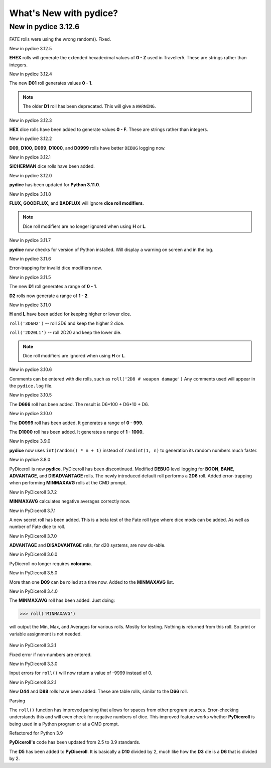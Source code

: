 **What's New with pydice?**
===========================

New in pydice 3.12.6
--------------------

FATE rolls were using the wrong random(). Fixed.


New in pydice 3.12.5

**EHEX** rolls will generate the extended hexadecimal values of **0 - Z** used in Traveller5. These are strings rather than integers.


New in pydice 3.12.4

The new **D01** roll generates values **0 - 1**.

.. note::
  The older **D1** roll has been deprecated. This will give a ``WARNING``.
  
New in pydice 3.12.3

**HEX** dice rolls have been added to generate values **0 - F**. These are strings rather than integers.


New in pydice 3.12.2

**D09**, **D100**, **D099**, **D1000**, and **D0999** rolls have better ``DEBUG`` logging now.


New in pydice 3.12.1

**SICHERMAN** dice rolls have been added.


New in pydice 3.12.0

**pydice** has been updated for **Python 3.11.0**.


New in pydice 3.11.8

**FLUX, GOODFLUX**, and **BADFLUX** will ignore **dice roll modifiers**.

.. note::
   Dice roll modifiers are no longer ignored when using **H** or **L**.


New in pydice 3.11.7

**pydice** now checks for version of Python installed. Will display
a warning on screen and in the log.


New in pydice 3.11.6

Error-trapping for invalid dice modifiers now.


New in pydice 3.11.5

The new **D1** roll generates a range of **0 - 1**.

**D2** rolls now generate a range of **1 - 2**.


New in pydice 3.11.0

**H** and **L** have been added for keeping higher or lower dice.

``roll('3D6H2')`` -- roll 3D6 and keep the higher 2 dice.

``roll('2D20L1')`` -- roll 2D20 and keep the lower die.

.. note::
   Dice roll modifiers are ignored when using **H** or **L**.


New in pydice 3.10.6

Comments can be entered with die rolls, such as ``roll('2D8 # weapon damage')``
Any comments used will appear in the ``pydice.log`` file.


New in pydice 3.10.5

The **D666** roll has been added. The result is D6*100 + D6*10 + D6.


New in pydice 3.10.0

The **D0999** roll has been added. It generates a range of **0 - 999**.

The **D1000** roll has been added. It generates a range of **1 - 1000**.


New in pydice 3.9.0

**pydice** now uses ``int(random() * n + 1)`` instead of ``randint(1, n)`` to generation its random numbers much faster.


New in pydice 3.8.0

PyDiceroll is now **pydice**. PyDiceroll has been discontinued.
Modified **DEBUG** level logging for **BOON**, **BANE**, **ADVANTAGE**, and **DISADVANTAGE** rolls.
The newly introduced default roll performs a **2D6** roll.
Added error-trapping when performing **MINMAXAVG** rolls at the CMD prompt.


New in PyDiceroll 3.7.2

**MINMAXAVG** calculates negative averages correctly now.


New in PyDiceroll 3.7.1

A new secret roll has been added. This is a beta test of the Fate roll type where dice mods can be added. As well as number of Fate dice to roll.


New in PyDiceroll 3.7.0

**ADVANTAGE** and **DISADVANTAGE** rolls, for d20 systems, are now do-able.


New in PyDiceroll 3.6.0

PyDiceroll no longer requires **colorama**.


New in PyDiceroll 3.5.0

More than one **D09** can be rolled at a time now. Added to the **MINMAXAVG** list.


New in PyDiceroll 3.4.0

The **MINMAXAVG** roll has been added. Just doing:

>>> roll('MINMAXAVG')

will output the Min, Max, and Averages for various
rolls. Mostly for testing. Nothing is returned from this roll. So print or variable assignment is not needed.

.. figure:: minmaxavg.png


New in PyDiceroll 3.3.1

Fixed error if non-numbers are entered.


New in PyDiceroll 3.3.0

Input errors for ``roll()`` will now return a value of -9999 instead of 0.


New in PyDiceroll 3.2.1

New **D44** and **D88** rolls have been added. These are table rolls, similar to the **D66** roll.


Parsing

The ``roll()`` function has improved parsing that allows for spaces from other program sources. Error-checking understands this
and will even check for negative numbers of dice. This improved feature works whether **PyDiceroll** is being used in a Python
program or at a CMD prompt.


Refactored for Python 3.9

**PyDiceroll's** code has been updated from 2.5 to 3.9 standards.

The **D5** has been added to **PyDiceroll**. It is basically a **D10** divided by 2, much like how the **D3** die is a **D6** that is divided by 2.
